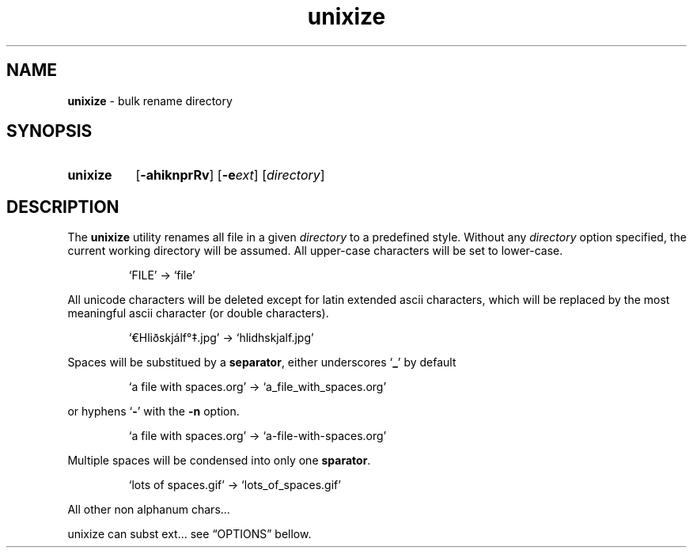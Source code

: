 .\" ========================
.\" =====    ===============
.\" ======  ================
.\" ======  ================
.\" ======  ====   ====   ==
.\" ======  ===     ==  =  =
.\" ======  ===  =  ==     =
.\" =  ===  ===  =  ==  ====
.\" =  ===  ===  =  ==  =  =
.\" ==     =====   ====   ==
.\" ========================
.\"
.\" SPDX-License-Identifier: BSD-3-Clause
.\"
.\" Copyright (c) 2020 Joe
.\" All rights reserved.
.\"
.\" Redistribution and use in source and binary forms, with or without
.\" modification, are permitted provided that the following conditions are met:
.\" 1. Redistributions of source code must retain the above copyright
.\"    notice, this list of conditions and the following disclaimer.
.\" 2. Redistributions in binary form must reproduce the above copyright
.\"    notice, this list of conditions and the following disclaimer in the
.\"    documentation and/or other materials provided with the distribution.
.\" 3. Neither the name of the organization nor the
.\"    names of its contributors may be used to endorse or promote products
.\"    derived from this software without specific prior written permission.
.\"
.\" THIS SOFTWARE IS PROVIDED BY JOE ''AS IS'' AND ANY
.\" EXPRESS OR IMPLIED WARRANTIES, INCLUDING, BUT NOT LIMITED TO, THE IMPLIED
.\" WARRANTIES OF MERCHANTABILITY AND FITNESS FOR A PARTICULAR PURPOSE ARE
.\" DISCLAIMED. IN NO EVENT SHALL JOE BE LIABLE FOR ANY
.\" DIRECT, INDIRECT, INCIDENTAL, SPECIAL, EXEMPLARY, OR CONSEQUENTIAL DAMAGES
.\" (INCLUDING, BUT NOT LIMITED TO, PROCUREMENT OF SUBSTITUTE GOODS OR SERVICES;
.\" LOSS OF USE, DATA, OR PROFITS; OR BUSINESS INTERRUPTION) HOWEVER CAUSED AND
.\" ON ANY THEORY OF LIABILITY, WHETHER IN CONTRACT, STRICT LIABILITY, OR TORT
.\" (INCLUDING NEGLIGENCE OR OTHERWISE) ARISING IN ANY WAY OUT OF THE USE OF
.\" THIS SOFTWARE, EVEN IF ADVISED OF THE POSSIBILITY OF SUCH DAMAGE.
.\"
.\" unixize: man/unixize.1
.\" 2020-11-14 20:57
.\" date
.\" Joe
.\"
.\" Manpage for unixize.
.\" Contact rbousset@42lyon.fr to correct errors and typos.
.\"
.de Text
.nop \)\\$*
..
.de squoted_char
.Text \(oq\fB\\$1\f[]\(cq\\$2
..
.de dquoted_char
.Text \(lq\fB\\$1\f[]\(rq\\$2
..
.de file_example
.P
.RS
\(oq\\$1\(cq \-\> \(oq\\$2\(cq
.RE
.P
..
.
.
.TH unixize 1 "14 November 2020" "unixize 1.0"
.
.
.SH NAME
.B unixize
\- bulk rename directory
.
.
.SH SYNOPSIS
.SY unixize
.RB [ \-ahiknprRv ]
[\c
.BI \-e ext\c
]
.RI [ directory ]
.YS
.
.
.SH DESCRIPTION
.P
The
.B unixize
utility renames all file in a given
.I directory
to a predefined style. Without any
.I directory
option specified, the current working directory will be assumed.
All upper-case
characters will be set to lower-case.
.
.file_example FILE file
.
All unicode characters will be deleted
except for latin extended ascii characters, which will be replaced by the most
meaningful ascii character (or double characters).
.
.file_example \(EuHliðskjálf\(de\(dd.jpg hlidhskjalf.jpg
.
Spaces will be substitued by a
.BR separator ,
either underscores
.squoted_char _
by default
.
.file_example "a file with spaces.org" "a_file_with_spaces.org"
.
or hyphens
.squoted_char -
with the
.B -n
option.
.file_example "a file with spaces.org" "a-file-with-spaces.org"
.
Multiple spaces will be condensed into only one
.BR sparator .
.
.file_example "lots      of     spaces.gif" "lots_of_spaces.gif"
.
All other non alphanum chars...
.
.
.
.
.P
unixize can subst ext... see \(lqOPTIONS\(rq bellow.
